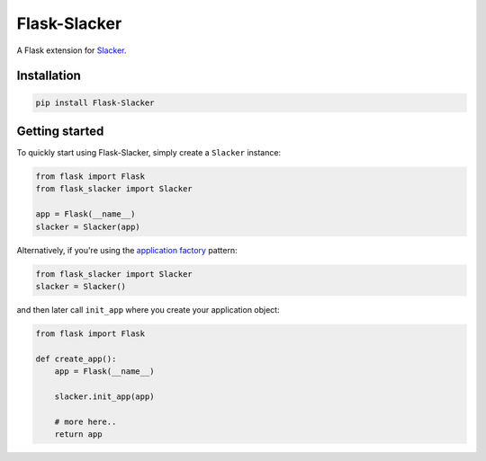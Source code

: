 Flask-Slacker
=============
.. image:: https://travis-ci.org/mdsrosa/flask-slacker.svg?branch=master
   :target: https://travis-ci.org/mdsrosa/flask-slacker
   :alt: Tests Status

.. image:: https://coveralls.io/repos/github/mdsrosa/flask-slacker/badge.svg?branch=master
   :target: https://coveralls.io/github/mdsrosa/flask-slacker?branch=master
   :alt: Test Coverage Status

.. snip

A Flask extension for Slacker_.

.. _`Slacker`: https://github.com/os/slacker

Installation
------------

.. code-block:: console

    pip install Flask-Slacker

Getting started
---------------

To quickly start using Flask-Slacker, simply create a ``Slacker`` instance:


.. code-block:: python

    from flask import Flask
    from flask_slacker import Slacker

    app = Flask(__name__)
    slacker = Slacker(app)

Alternatively, if you're using the `application factory`_ pattern:

.. code-block:: python

    from flask_slacker import Slacker
    slacker = Slacker()

and then later call ``init_app`` where you create your application object:

.. code-block:: python

    from flask import Flask

    def create_app():
        app = Flask(__name__)

        slacker.init_app(app)

        # more here..
        return app

.. _`application factory`: http://flask.pocoo.org/docs/0.10/patterns/appfactories/
